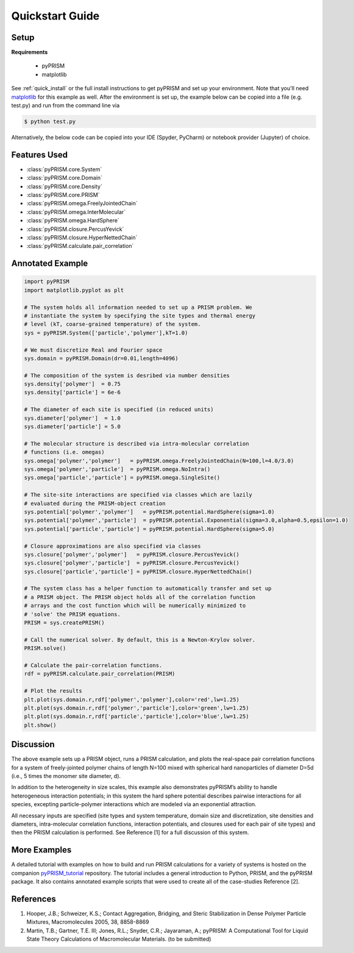 .. _quicstart:

Quickstart Guide
================

Setup
-----

**Requirements**

    - pyPRISM 

    - matplotlib

See :ref:`quick_install` or the full install instructions to get pyPRISM and set up your environment. Note that you'll need `matplotlib <https://matplotlib.org>`_ for this example as well. After the environment is set up, the example below can be copied into a file (e.g. test.py) and run from the command line via

.. code-block:: bash
    
    $ python test.py

Alternatively, the below code can be copied into your IDE (Spyder, PyCharm) or notebook provider (Jupyter) of choice. 

Features Used
-------------
- :class:`pyPRISM.core.System`
- :class:`pyPRISM.core.Domain`
- :class:`pyPRISM.core.Density`
- :class:`pyPRISM.core.PRISM`
- :class:`pyPRISM.omega.FreelyJointedChain`
- :class:`pyPRISM.omega.InterMolecular`
- :class:`pyPRISM.omega.HardSphere`
- :class:`pyPRISM.closure.PercusYevick`
- :class:`pyPRISM.closure.HyperNettedChain`
- :class:`pyPRISM.calculate.pair_correlation`

Annotated Example
-----------------
.. code-block:: python

    import pyPRISM
    import matplotlib.pyplot as plt
    
    # The system holds all information needed to set up a PRISM problem. We
    # instantiate the system by specifying the site types and thermal energy
    # level (kT, coarse-grained temperature) of the system. 
    sys = pyPRISM.System(['particle','polymer'],kT=1.0)

    # We must discretize Real and Fourier space
    sys.domain = pyPRISM.Domain(dr=0.01,length=4096)
        
    # The composition of the system is desribed via number densities
    sys.density['polymer']  = 0.75
    sys.density['particle'] = 6e-6
    
    # The diameter of each site is specified (in reduced units)
    sys.diameter['polymer']  = 1.0
    sys.diameter['particle'] = 5.0
    
    # The molecular structure is described via intra-molecular correlation
    # functions (i.e. omegas)
    sys.omega['polymer','polymer']   = pyPRISM.omega.FreelyJointedChain(N=100,l=4.0/3.0)
    sys.omega['polymer','particle']  = pyPRISM.omega.NoIntra()
    sys.omega['particle','particle'] = pyPRISM.omega.SingleSite()
    
    # The site-site interactions are specified via classes which are lazily 
    # evaluated during the PRISM-object creation
    sys.potential['polymer','polymer']   = pyPRISM.potential.HardSphere(sigma=1.0)
    sys.potential['polymer','particle']  = pyPRISM.potential.Exponential(sigma=3.0,alpha=0.5,epsilon=1.0)
    sys.potential['particle','particle'] = pyPRISM.potential.HardSphere(sigma=5.0)
    
    # Closure approximations are also specified via classes
    sys.closure['polymer','polymer']   = pyPRISM.closure.PercusYevick()
    sys.closure['polymer','particle']  = pyPRISM.closure.PercusYevick()
    sys.closure['particle','particle'] = pyPRISM.closure.HyperNettedChain()
    
    # The system class has a helper function to automatically transfer and set up
    # a PRISM object. The PRISM object holds all of the correlation function
    # arrays and the cost function which will be numerically minimized to
    # 'solve' the PRISM equations.
    PRISM = sys.createPRISM()
    
    # Call the numerical solver. By default, this is a Newton-Krylov solver. 
    PRISM.solve()
    
    # Calculate the pair-correlation functions.
    rdf = pyPRISM.calculate.pair_correlation(PRISM)

    # Plot the results
    plt.plot(sys.domain.r,rdf['polymer','polymer'],color='red',lw=1.25)
    plt.plot(sys.domain.r,rdf['polymer','particle'],color='green',lw=1.25)
    plt.plot(sys.domain.r,rdf['particle','particle'],color='blue',lw=1.25)
    plt.show()

.. image:: ../img/plot.png
    :align: center
    :width: 300px


Discussion
----------
The above example sets up a PRISM object, runs a PRISM calculation, and plots
the real-space pair correlation functions for a system of freely-jointed 
polymer chains of length N=100 mixed with spherical hard nanoparticles of 
diameter D=5d (i.e., 5 times the monomer site diameter, d). 

In addition to the heterogeneity in size scales, this example 
also demonstrates pyPRISM’s ability to handle heterogeneous interaction 
potentials; in this system the hard sphere potential describes pairwise 
interactions for all species, excepting particle-polymer interactions which 
are modeled via an exponential attraction.

All necessary inputs are specified (site types and system temperature, 
domain size and discretization, site densities and diameters, 
intra-molecular correlation functions, interaction potentials, and closures
used for each pair of site types) and then the PRISM calculation is performed.
See Reference [1] for a full discussion of this system.


More Examples
-------------
A detailed tutorial with examples on how to build and run 
PRISM calculations for a variety of systems is hosted on the companion
`pyPRISM_tutorial <https://github.com/usnistgov/pyPRISM_tutorial>`_ repository.
The tutorial includes a general introduction to Python, PRISM, and the pyPRISM
package. It also contains annotated example scripts that were used to create
all of the case-studies Reference [2].

References
----------

1. Hooper, J.B.; Schweizer, K.S.; Contact Aggregation, Bridging, and Steric
   Stabilization in Dense Polymer Particle Mixtures, Macromolecules 2005, 38,
   8858-8869

2. Martin, T.B.; Gartner, T.E. III; Jones, R.L.; Snyder, C.R.; Jayaraman, A.;
   pyPRISM: A Computational Tool for Liquid State Theory Calculations of
   Macromolecular Materials. (to be submitted)

